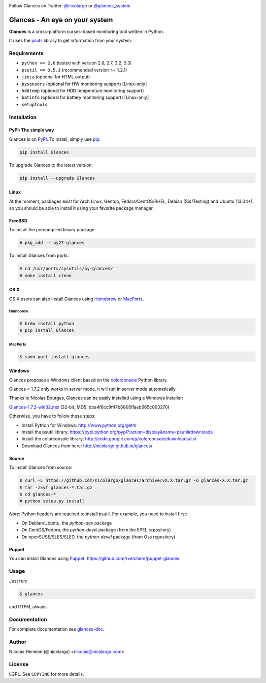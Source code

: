 .. image:: https://api.flattr.com/button/flattr-badge-large.png
        :target: https://flattr.com/thing/484466/nicolargoglances-on-GitHub
.. image:: https://travis-ci.org/nicolargo/glances.png?branch=master
        :target: https://travis-ci.org/nicolargo/glances
.. image:: https://badge.fury.io/py/Glances.png
        :target: http://badge.fury.io/py/Glances

Follow Glances on Twitter: `@nicolargo`_ or `@glances_system`_

===============================
Glances - An eye on your system
===============================

.. image:: https://raw.github.com/nicolargo/glances/master/docs/images/glances-white-256.png
        :width: 128

**Glances** is a cross-platform curses-based monitoring tool written in Python.

It uses the `psutil`_ library to get information from your system.

.. image:: https://raw.github.com/nicolargo/glances/master/docs/images/screenshot-wide.png

Requirements
============

- ``python >= 2.6`` (tested with version 2.6, 2.7, 3.2, 3.3)
- ``psutil >= 0.5.1`` (recommended version >= 1.2.1)
- ``jinja`` (optional for HTML output)
- ``pysensors`` (optional for HW monitoring support) [Linux-only]
- ``hddtemp`` (optional for HDD temperature monitoring support)
- ``batinfo`` (optional for battery monitoring support) [Linux-only]
- ``setuptools``

Installation
============

PyPI: The simple way
--------------------

Glances is on `PyPI`_. To install, simply use `pip`_:

.. code-block:: console

    pip install Glances

To upgrade Glances to the latest version:

.. code-block:: console

    pip install --upgrade Glances

Linux
-----

At the moment, packages exist for Arch Linux, Gentoo, Fedora/CentOS/RHEL,
Debian (Sid/Testing) and Ubuntu (13.04+), so you should be able to
install it using your favorite package manager.

FreeBSD
-------

To install the precompiled binary package:

.. code-block:: console

    # pkg_add -r py27-glances

To install Glances from ports:

.. code-block:: console

    # cd /usr/ports/sysutils/py-glances/
    # make install clean

OS X
----

OS X users can also install Glances using `Homebrew`_ or `MacPorts`_.

Homebrew
````````

.. code-block:: console

    $ brew install python
    $ pip install Glances

MacPorts
````````

.. code-block:: console

    $ sudo port install glances

Windows
-------

Glances proposes a Windows client based on the `colorconsole`_ Python library.

Glances < 1.7.2 only works in server mode. It will run in server mode automatically.

Thanks to Nicolas Bourges, Glances can be easily installed using a Windows installer:

Glances-1.7.2-win32.msi_ (32-bit, MD5: dba4f6cc9f47b6806ffaeb665c093270)

Otherwise, you have to follow these steps:

- Install Python for Windows: http://www.python.org/getit/
- Install the psutil library: https://pypi.python.org/pypi?:action=display&name=psutil#downloads
- Install the colorconsole library: http://code.google.com/p/colorconsole/downloads/list
- Download Glances from here: http://nicolargo.github.io/glances/

Source
------

To install Glances from source:

.. code-block:: console

    $ curl -L https://github.com/nicolargo/glances/archive/vX.X.tar.gz -o glances-X.X.tar.gz
    $ tar -zxvf glances-*.tar.gz
    $ cd glances-*
    # python setup.py install

*Note*: Python headers are required to install psutil. For example, you need to install first:

* On Debian/Ubuntu, the *python-dev* package
* On CentOS/Fedora, the *python-devel* package (from the EPEL repository)
* On openSUSE/SLES/SLED, the *python-devel* package (from Oss repository)

Puppet
------

You can install Glances using `Puppet`_: https://github.com/rverchere/puppet-glances

Usage
=====

Just run:

.. code-block:: console

    $ glances

and RTFM, always.

Documentation
=============

For complete documentation see `glances-doc`_.

Author
======

Nicolas Hennion (@nicolargo) <nicolas@nicolargo.com>

License
=======

LGPL. See ``COPYING`` for more details.

.. _psutil: https://code.google.com/p/psutil/
.. _@nicolargo: https://twitter.com/nicolargo
.. _@glances_system: https://twitter.com/glances_system
.. _PyPI: https://pypi.python.org/pypi
.. _pip: http://www.pip-installer.org/
.. _Homebrew: http://brew.sh/
.. _MacPorts: https://www.macports.org/
.. _Glances-1.7.2-win32.msi: http://glances.s3.amazonaws.com/Glances-1.7.2-win32.msi
.. _colorconsole: https://pypi.python.org/pypi/colorconsole
.. _Puppet: https://puppetlabs.com/puppet/what-is-puppet/
.. _glances-doc: https://github.com/nicolargo/glances/blob/master/docs/glances-doc.rst
